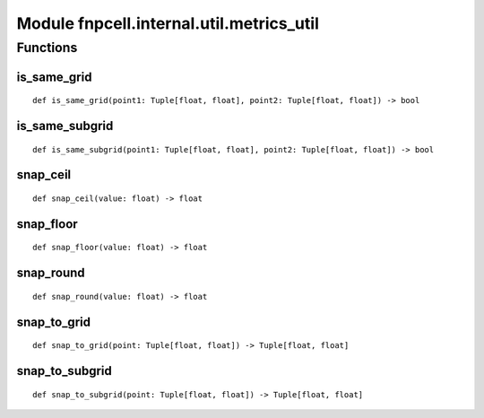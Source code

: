 Module fnpcell.internal.util.metrics_util
===========================================

Functions
------------

is_same_grid
++++++++++++++

::
    
    def is_same_grid(point1: Tuple[float, float], point2: Tuple[float, float]) -> bool

is_same_subgrid   
+++++++++++++++++

::
    
    def is_same_subgrid(point1: Tuple[float, float], point2: Tuple[float, float]) -> bool

snap_ceil
+++++++++++

::
    
    def snap_ceil(value: float) -> float

snap_floor
+++++++++++

::
    
    def snap_floor(value: float) -> float

snap_round
++++++++++++

::
    
    def snap_round(value: float) -> float

snap_to_grid
+++++++++++++

::
    
    def snap_to_grid(point: Tuple[float, float]) -> Tuple[float, float]

snap_to_subgrid
++++++++++++++++

::
    
    def snap_to_subgrid(point: Tuple[float, float]) -> Tuple[float, float]